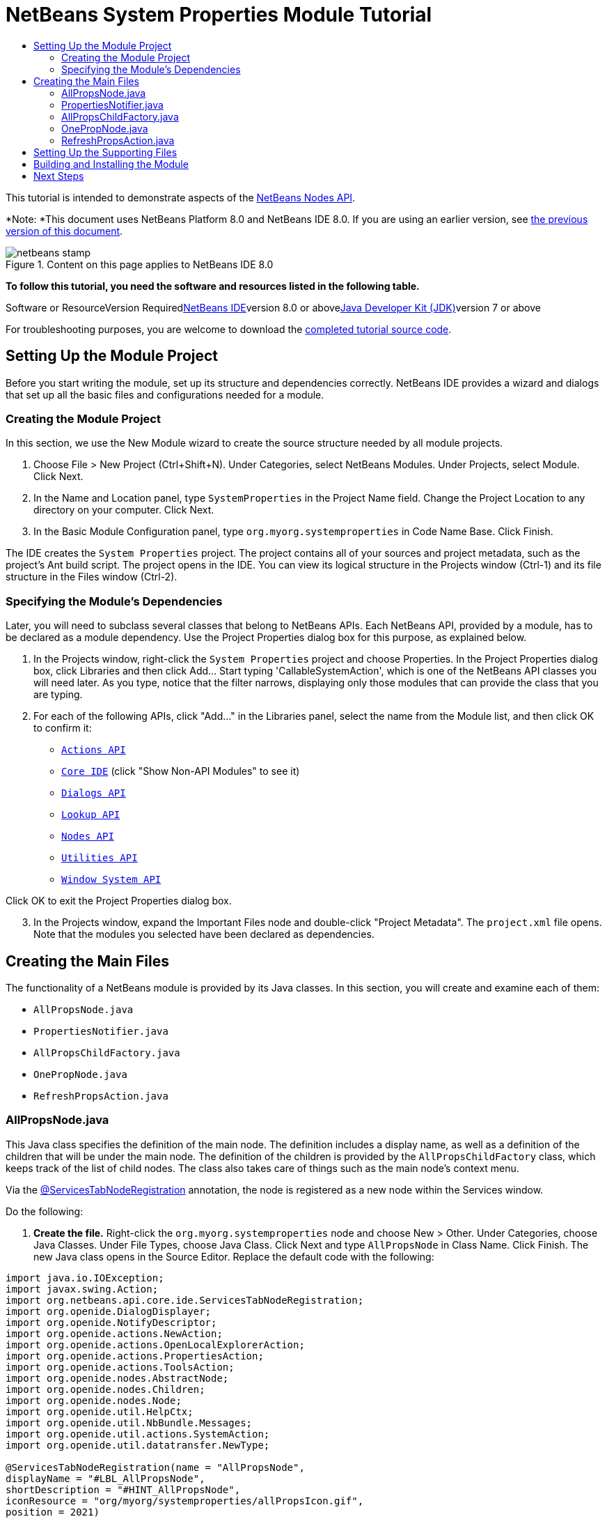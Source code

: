 // 
//     Licensed to the Apache Software Foundation (ASF) under one
//     or more contributor license agreements.  See the NOTICE file
//     distributed with this work for additional information
//     regarding copyright ownership.  The ASF licenses this file
//     to you under the Apache License, Version 2.0 (the
//     "License"); you may not use this file except in compliance
//     with the License.  You may obtain a copy of the License at
// 
//       http://www.apache.org/licenses/LICENSE-2.0
// 
//     Unless required by applicable law or agreed to in writing,
//     software distributed under the License is distributed on an
//     "AS IS" BASIS, WITHOUT WARRANTIES OR CONDITIONS OF ANY
//     KIND, either express or implied.  See the License for the
//     specific language governing permissions and limitations
//     under the License.
//

= NetBeans System Properties Module Tutorial
:jbake-type: platform-tutorial
:jbake-tags: tutorials 
:jbake-status: published
:syntax: true
:source-highlighter: pygments
:toc: left
:toc-title:
:icons: font
:experimental:
:description: NetBeans System Properties Module Tutorial - Apache NetBeans
:keywords: Apache NetBeans Platform, Platform Tutorials, NetBeans System Properties Module Tutorial

This tutorial is intended to demonstrate aspects of the link:https://netbeans.org/download/dev/javadoc/org-openide-nodes/org/openide/nodes/package-summary.html[+NetBeans Nodes API+].

*Note: *This document uses NetBeans Platform 8.0 and NetBeans IDE 8.0. If you are using an earlier version, see link:74/nbm-nodesapi.html[+the previous version of this document+].


image::images/netbeans-stamp.png[title="Content on this page applies to NetBeans IDE 8.0"]


*To follow this tutorial, you need the software and resources listed in the following table.*

Software or ResourceVersion Requiredlink:https://netbeans.org/downloads/index.html[+NetBeans IDE+]version 8.0 or abovelink:http://java.sun.com/javase/downloads/index.jsp[+Java Developer Kit (JDK)+]version 7 or above

For troubleshooting purposes, you are welcome to download the link:http://java.net/projects/nb-api-samples/sources/api-samples/show/versions/8.0/tutorials/SystemProperties[+completed tutorial source code+].


== Setting Up the Module Project

Before you start writing the module, set up its structure and dependencies correctly. NetBeans IDE provides a wizard and dialogs that set up all the basic files and configurations needed for a module.


=== Creating the Module Project

In this section, we use the New Module wizard to create the source structure needed by all module projects.


[start=1]
1. Choose File > New Project (Ctrl+Shift+N). Under Categories, select NetBeans Modules. Under Projects, select Module. Click Next.

[start=2]
2. In the Name and Location panel, type  ``SystemProperties``  in the Project Name field. Change the Project Location to any directory on your computer. Click Next.

[start=3]
3. In the Basic Module Configuration panel, type  ``org.myorg.systemproperties``  in Code Name Base. Click Finish.

The IDE creates the  ``System Properties``  project. The project contains all of your sources and project metadata, such as the project's Ant build script. The project opens in the IDE. You can view its logical structure in the Projects window (Ctrl-1) and its file structure in the Files window (Ctrl-2).


=== Specifying the Module's Dependencies

Later, you will need to subclass several classes that belong to NetBeans APIs. Each NetBeans API, provided by a module, has to be declared as a module dependency. Use the Project Properties dialog box for this purpose, as explained below.


[start=1]
1. In the Projects window, right-click the  ``System Properties``  project and choose Properties. In the Project Properties dialog box, click Libraries and then click Add... Start typing 'CallableSystemAction', which is one of the NetBeans API classes you will need later. As you type, notice that the filter narrows, displaying only those modules that can provide the class that you are typing.


[start=2]
2. For each of the following APIs, click "Add..." in the Libraries panel, select the name from the Module list, and then click OK to confirm it:

*  ``link:https://netbeans.org/download/dev/javadoc/org-openide-actions/overview-summary.html[+Actions API+]`` 
*  ``link:http://bits.netbeans.org/dev/javadoc/org-netbeans-core-ide/overview-summary.html[+Core IDE+]``  (click "Show Non-API Modules" to see it)
*  ``link:https://netbeans.org/download/dev/javadoc/org-openide-dialogs/overview-summary.html[+Dialogs API+]`` 
*  ``link:http://bits.netbeans.org/dev/javadoc/org-openide-util-lookup/overview-summary.html[+Lookup API+]`` 
*  ``link:https://netbeans.org/download/dev/javadoc/org-openide-nodes/overview-summary.html[+Nodes API+]`` 
*  ``link:https://netbeans.org/download/dev/javadoc/org-openide-util/overview-summary.html[+Utilities API+]`` 
*  ``link:https://netbeans.org/download/dev/javadoc/org-openide-windows/overview-summary.html[+Window System API+]`` 

Click OK to exit the Project Properties dialog box.


[start=3]
3. In the Projects window, expand the Important Files node and double-click "Project Metadata". The  ``project.xml``  file opens. Note that the modules you selected have been declared as dependencies.


== Creating the Main Files

The functionality of a NetBeans module is provided by its Java classes. In this section, you will create and examine each of them:

*  ``AllPropsNode.java`` 
*  ``PropertiesNotifier.java`` 
*  ``AllPropsChildFactory.java`` 
*  ``OnePropNode.java`` 
*  ``RefreshPropsAction.java`` 


=== AllPropsNode.java

This Java class specifies the definition of the main node. The definition includes a display name, as well as a definition of the children that will be under the main node. The definition of the children is provided by the  ``AllPropsChildFactory``  class, which keeps track of the list of child nodes. The class also takes care of things such as the main node's context menu.

Via the link:http://bits.netbeans.org/dev/javadoc/org-netbeans-core-ide/org/netbeans/api/core/ide/ServicesTabNodeRegistration.html[+@ServicesTabNodeRegistration+] annotation, the node is registered as a new node within the Services window.

Do the following:


[start=1]
1. *Create the file.* Right-click the  ``org.myorg.systemproperties``  node and choose New > Other. Under Categories, choose Java Classes. Under File Types, choose Java Class. Click Next and type  ``AllPropsNode``  in Class Name. Click Finish. The new Java class opens in the Source Editor. Replace the default code with the following:

[source,java]
----

import java.io.IOException;
import javax.swing.Action;
import org.netbeans.api.core.ide.ServicesTabNodeRegistration;
import org.openide.DialogDisplayer;
import org.openide.NotifyDescriptor;
import org.openide.actions.NewAction;
import org.openide.actions.OpenLocalExplorerAction;
import org.openide.actions.PropertiesAction;
import org.openide.actions.ToolsAction;
import org.openide.nodes.AbstractNode;
import org.openide.nodes.Children;
import org.openide.nodes.Node;
import org.openide.util.HelpCtx;
import org.openide.util.NbBundle.Messages;
import org.openide.util.actions.SystemAction;
import org.openide.util.datatransfer.NewType;

@ServicesTabNodeRegistration(name = "AllPropsNode",
displayName = "#LBL_AllPropsNode",
shortDescription = "#HINT_AllPropsNode",
iconResource = "org/myorg/systemproperties/allPropsIcon.gif",
position = 2021)
@Messages({
    "LBL_AllPropsNode=System Properties",
    "HINT_AllPropsNode=Shows all currently set system properties."
})
public class AllPropsNode extends AbstractNode {

    public AllPropsNode() {
        super(Children.create(new AllPropsChildFactory(), false));
        setDisplayName(Bundle.LBL_AllPropsNode());
        setShortDescription(Bundle.HINT_AllPropsNode());
        setIconBaseWithExtension("org/myorg/systemproperties/allPropsIcon.gif");
    }

    @Override
    public Action[] getActions(boolean context) {
        Action[] result = new Action[]{
            new RefreshPropsAction(),
            null,
            SystemAction.get(OpenLocalExplorerAction.class),
            null,
            SystemAction.get(NewAction.class),
            null,
            SystemAction.get(ToolsAction.class),
            SystemAction.get(PropertiesAction.class),};
        return result;
    }

    @Override
    public HelpCtx getHelpCtx() {
        return HelpCtx.DEFAULT_HELP;
    }

    @Override
    public Node cloneNode() {
        return new AllPropsNode();
    }

    @Messages({
        "LBL_NewProp=System Property",
        "LBL_NewProp_dialog=Create New Property",
        "MSG_NewProp_dialog_key=New property name:",
        "MSG_NewProp_dialog_value=New property value:"})
    @Override
    public NewType[] getNewTypes() {
        return new NewType[]{
            new NewType() {
                @Override
                public String getName() {
                    return Bundle.LBL_NewProp();
                }
                @Override
                public void create() throws IOException {
                    NotifyDescriptor.InputLine msg = new NotifyDescriptor.InputLine(Bundle.LBL_NewProp_dialog(), Bundle.MSG_NewProp_dialog_key());
                    DialogDisplayer.getDefault().notify(msg);
                    String key = msg.getInputText();
                    if ("".equals(key)) {
                        return;
                    }
                    msg = new NotifyDescriptor.InputLine(Bundle.MSG_NewProp_dialog_value(), Bundle.MSG_NewProp_dialog_key());
                    DialogDisplayer.getDefault().notify(msg);
                    String value = msg.getInputText();
                    System.setProperty(key, value);
                    PropertiesNotifier.changed();
                }
            }
        };
    }
    
}
----


[start=2]
2. *Understand the file.* Here is an explanation of the class:
* * ``public class AllPropsNode extends link:https://netbeans.org/download/dev/javadoc/org-openide-nodes/org/openide/nodes/AbstractNode.html[+AbstractNode+]`` .*  ``AbstractNode``  is a generic Node subclass.  ``link:http://www.netbeans.org/download/dev/javadoc/org-openide-nodes/org/openide/nodes/Node.html[+Node+]``  is the abstract class,  ``AbstractNode``  is the common implementation that can be customized.
* *Constructor:*
* * ``public AllPropsNode`` .* In creating this node, it first calls super -- the link:https://netbeans.org/download/dev/javadoc/org-openide-nodes/org/openide/nodes/AbstractNode.html#AbstractNode(org.openide.nodes.Children)[+constructor for the super class (AbstractNode)+]. This creates the infrastructure for AbstractNode, and shows that it is mandatory to supply a child object for its use. This object represents the list of children of the node, creating a separate class for clarity: AllPropsChildFactory.
* * ``link:http://bits.netbeans.org/dev/javadoc/org-openide-nodes/org/openide/nodes/AbstractNode.html#setIconBaseWithExtension%28java.lang.String%29[+setIconBaseWithExtension+]`` .* Designates the location for the associated icon.
* * ``link:https://netbeans.org/download/dev/javadoc/org-openide-nodes/org/openide/nodes/Node.html#setDisplayName(java.lang.String)[+setDisplayName+]`` .* Sets the name the user sees. This defaults to the internal name, but it is better to set it to something localized.
* * ``link:https://netbeans.org/download/dev/javadoc/org-openide-nodes/org/openide/nodes/Node.html#setShortDescription(java.lang.String)[+setShortDescription+]`` .* Sets the associated tool tip. This is the override to specify what goes into the node context menu.
* *Methods:*
* * ``link:https://netbeans.org/download/dev/javadoc/org-openide-nodes/org/openide/nodes/Node.html#getActions(boolean)[+getActions+]`` .* The following is a list of actions to be displayed in the menu, with separators between the menu items. The following methods are used:
*  ``RefreshPropsAction``  is an action defined in another source file
*  ``link:https://netbeans.org/download/dev/javadoc/org-openide-actions/org/openide/actions/NewAction.html[+NewAction+]``  enables the creation of a new subnode or key-value pair
*  ``link:https://netbeans.org/download/dev/javadoc/org-openide-actions/org/openide/actions/OpenLocalExplorerAction.html[+OpenLocalExplorerAction+]``  permits the user to make a new Explorer window showing only system properties

Both  ``link:https://netbeans.org/download/dev/javadoc/org-openide-actions/org/openide/actions/ToolsAction.html[+ToolsAction+]``  and  ``link:http://www.netbeans.org/download/dev/javadoc/org-openide-actions/org/openide/actions/PropertiesAction.html[+PropertiesAction+]``  are standard actions that most nodes should have.

* * ``link:https://netbeans.org/download/dev/javadoc/org-openide-nodes/org/openide/nodes/AbstractNode.html#getHelpCtx()[+getHelpCtx+]`` .* Supplies an IDE key for the context help. When building context help for this Module, this is how you would associate a specific node with a specific help string.
* * ``link:https://netbeans.org/download/dev/javadoc/org-openide-nodes/org/openide/nodes/AbstractNode.html#cloneNode()[+cloneNode+]`` .* Creates a new copy of the node that enables other parts of the IDE to display a separate copy of the System Properties list, other than the Services window. This is more efficient than the fallback implementation, which is to delegate to the original.
* * ``link:https://netbeans.org/download/dev/javadoc/org-openide-nodes/org/openide/nodes/AbstractNode.html#getNewTypes()[+getNewTypes+]`` .* Returns a list of  ``link:http://www.netbeans.org/download/dev/javadoc/org-openide-util/org/openide/util/datatransfer/NewType.html[+NewType+]``  objects. When there is a  ``NewAction``  in the context menu, the action displays menu items corresponding to each of the  ``NewTypes``  in the node. The action provides the actual GUI, such as showing a submenu. You specify abstract definitions and make the new objects. In this example, only one  ``NewType``  is returned, since there is only one type of thing that can reasonably be created (a new system property); however, more than one  ``NewType``  could be returned, and they would be displayed in a submenu.
* * ``link:https://netbeans.org/download/dev/javadoc/org-openide-util/org/openide/util/datatransfer/NewType.html#create()[+create+]`` .* Creates the new object. In this example, there will be dialog boxes for the key-in values.
* * ``link:https://netbeans.org/download/dev/javadoc/org-openide-dialogs/org/openide/NotifyDescriptor.InputLine.html[+NotifyDescriptor.InputLine+]`` .* The description of a small dialog with a single text entry field pop up, a title for the dialog, and a message.
* * ``link:https://netbeans.org/download/dev/javadoc/org-openide-dialogs/org/openide/DialogDisplayer.html#notify(org.openide.NotifyDescriptor)[+DialogDisplayer.getDefault().notify(desc)+]`` .* Displays all this in a pop-up dialog.
* * ``link:https://netbeans.org/download/dev/javadoc/org-openide-dialogs/org/openide/NotifyDescriptor.InputLine.html#getInputText()[+getInputText+]`` .* Retrieves the user input for the key.

The same is done for the value, again using  ``DialogDisplayer.getDefault``  and  ``getInputText`` .

Next,  ``System.setProperty`` , from the Java API, is called to set the system property.

Finally, another class,  ``PropertiesNotifier.changed``  (created next), is called to indicate to other classes and Module components that something about the current set of system properties has changed and updates are required. For example, there may be a new property, or an existing value may have changed.


=== PropertiesNotifier.java

This Java class manages routing events whenever there are changes, including adding, deleting, or renaming a property, or when a property value has changed. You could also see it as a helper routine, very similar to a JavaBeans component that has an event set attached to it. However, it is not strictly a JavaBeans component -- there are no instances of this class -- but its static methods are used like JavaBeans instance methods. Use is made of the link:http://bits.netbeans.org/dev/javadoc/org-openide-util/org/openide/util/ChangeSupport.html[+ChangeSupport+] class from the NetBeans APIs, which is an equivalent of  ``PropertyChangeSupport``  for  ``ChangeListeners`` .


[start=1]
1. *Create the file.* Right-click the  ``org.myorg.systemproperties``  node, choose New > Java Class, and type  ``PropertiesNotifier``  in Class Name. Click Finish. The new Java class opens in the Source Editor. Replace the default code with the following:

[source,java]
----

import javax.swing.event.ChangeListener;
import org.openide.util.ChangeSupport;

public class PropertiesNotifier {

    private static final ChangeSupport cs = new ChangeSupport(PropertiesNotifier.class);

    public static void addChangeListener(ChangeListener listener) {
        cs.addChangeListener(listener);
    }

    public static void removeChangeListener(ChangeListener listener) {
        cs.removeChangeListener(listener);
    }

    public static void changed() {
        cs.fireChange();
    }
    
}
----


[start=2]
2. *Understand the file.* The methods defined for this class are as follows:
* * ``changed`` .* Fires an event to those processes that are listening. Every component that displays information based on a system property must listen for these events and update their displays as needed.
* * ``addChangeListener`` * and * ``removeChangeListener`` .* Lets components register themselves as listeners for these events. Processes which have displayed state can add a  ``ChangeListener``  to this class. To ensure proper updates, processes that affect the state call  ``changed`` .


=== AllPropsChildFactory.java

This Java class is responsible for keeping track of the list of nodes underneath the main node. When first asked for the list, the class retrieves all system properties and asks the node implementation to keep track of all the system property names. The abstract class doing this is called  ``link:https://netbeans.org/download/dev/javadoc/org-openide-nodes/org/openide/nodes/Children.html[+Children+]`` .

In this example, a popular children implementation called  ``link:http://bits.netbeans.org/dev/javadoc/org-openide-nodes/org/openide/nodes/ChildFactory.Detachable.html[+ChildFactory+]``  is used. By subclassing  ``ChildFactory`` , you need not explicitly keep track of the nodes -- this implementation does that. Instead, you keep track of a set of keys, which are lighter weight objects. Each key typically represents one node. You must tell the implementation how to create a node for each key. You can decide for yourself what type of keys to use.

In this example, the keys are names of system properties.


[start=1]
1. *Create the file.* Right-click the  ``org.myorg.systemproperties``  node, choose New > Java Class, and type  ``AllPropsChildFactory``  in Class Name. Click Finish. The new Java class opens in the Source Editor. Replace the default code with the following code:

[source,java]
----

import java.util.ArrayList;
import java.util.Collections;
import java.util.List;
import javax.swing.event.ChangeEvent;
import javax.swing.event.ChangeListener;
import org.openide.nodes.ChildFactory;
import org.openide.nodes.Node;

public class AllPropsChildFactory extends ChildFactory.Detachable<String> {

    private ChangeListener listener;

    @Override
    protected void addNotify() {
        PropertiesNotifier.addChangeListener(listener = new ChangeListener() {
            @Override
            public void stateChanged(ChangeEvent ev) {
                refresh(true);
            }
        });
    }

    @Override
    protected void removeNotify() {
        if (listener != null) {
            PropertiesNotifier.removeChangeListener(listener);
            listener = null;
        }
    }

    @Override
    protected Node createNodeForKey(String key) {
        return new OnePropNode(key);
    }

    @Override
    protected boolean createKeys(List<String> toPopulate) {
        List<String> keys = new ArrayList<String>();
        for (Object prop : System.getProperties().keySet()) {
            keys.add((String) prop);
        }
        Collections.sort(keys);
        toPopulate.addAll(keys);
        return true;
    }

}
----


[start=2]
2. *Understand the file.* The important methods that should be defined when implementing  ``ChildFactory``  include:
* * ``link:http://bits.netbeans.org/dev/javadoc/org-openide-nodes/org/openide/nodes/ChildFactory.Detachable.html#addNotify%28%29[+addNotify+]`` .* Called the first time that a list of nodes is needed by the platform. An example of this is when the System Properties node is expanded. When  ``addNotify``  is called, it calls the helper method  ``refreshList``  to determine the keys, then it registers itself with the  ``PropertiesNotifier`` , requesting notification of any system property changes. If there is such a change, the list will be refreshed.
* * ``link:http://bits.netbeans.org/dev/javadoc/org-openide-nodes/org/openide/nodes/ChildFactory.Detachable.html#removeNotify%28%29[+removeNotify+]`` .* Called when the user collapses a System Properties node and starts working on something else. The platform will notice that the list of nodes is no longer needed, and it will free up the memory that is no longer being used. Note that momentarily collapsing the node will not trigger this call. When  ``removeNotify``  is called, it removes the listener, as it is no longer interested in receiving notifications. In addition,  ``refresh``  is called. This method is defined by  ``ChildFactory``  for use by the subclasses.
* * ``link:http://bits.netbeans.org/dev/javadoc/org-openide-nodes/org/openide/nodes/ChildFactory.html#createKeys%28java.util.List%29[+createKeys+]`` .* The  ``System.getProperties``  call retrieves all of the properties currently defined in the system. This call goes through all of the property names, keeping and sorting this list. When  ``true``  is returned, every item found in the  ``toPopulate``  list is automatically passed to  ``createNodeForKey`` , where the subnodes are created, one per system property, sorted by property name.
* * ``link:http://bits.netbeans.org/dev/javadoc/org-openide-nodes/org/openide/nodes/ChildFactory.html#createNodeForKey%28T%29[+createNodeForKey+]`` .* Called by the implementation whenever it needs to construct a child node. It is passed the key for which it is making a node. It returns either none, one, or more nodes corresponding to what should be displayed for the key. In this example, a new instance of one property node is being created, and the system property name is passed into its constructor.


=== OnePropNode.java

This Java class provides the  ``AbstractNode``  implementation for a single property. Its constructor requires a string key. This class displays a single system property name. When the user expands the system properties node, it builds a list of keys, then creates a corresponding number of  ``OnePropNodes`` . Each  ``OnePropNode``  displays a single key, and does not directly interact with its parent node -- its knowledge is limited to a single system property and how to deal with it, as well as notifying the  ``PropertiesNotifier``  if there are any changes. This design makes it easier to reuse such nodes, including placing them in other contexts.


[start=1]
1. *Create the file.* Right-click the  ``org.myorg.systemproperties``  node, choose New > Java Class, and type  ``OnePropNode``  in Class Name. Click Finish. The new Java class opens in the Source Editor. Replace the default code with the following:

[source,java]
----

import java.io.IOException;
import java.util.Properties;
import javax.swing.Action;
import javax.swing.event.ChangeEvent;
import javax.swing.event.ChangeListener;
import org.openide.actions.DeleteAction;
import org.openide.actions.PropertiesAction;
import org.openide.actions.RenameAction;
import org.openide.actions.ToolsAction;
import org.openide.nodes.AbstractNode;
import org.openide.nodes.Children;
import org.openide.nodes.Node;
import org.openide.nodes.PropertySupport;
import org.openide.nodes.Sheet;
import org.openide.util.NbBundle.Messages;
import org.openide.util.actions.SystemAction;

public class OnePropNode extends AbstractNode {

    private String key;
    private ChangeListener listener;

    @Messages("HINT_OnePropNode=Represents one system property.")
    public OnePropNode(String key) {
        super(Children.LEAF);
        this.key = key;
        setIconBaseWithExtension("org/myorg/systemproperties/onePropIcon.gif");
        super.setName(key);
        setShortDescription(Bundle.HINT_OnePropNode());
    }

    @Override
    public Action[] getActions(boolean context) {
        Action[] result = new Action[]{
            SystemAction.get(DeleteAction.class),
            SystemAction.get(RenameAction.class),
            null,
            SystemAction.get(ToolsAction.class),
            SystemAction.get(PropertiesAction.class),};
        return result;
    }

    @Override
    public Action getPreferredAction() {
        return SystemAction.get(PropertiesAction.class);
    }

    @Override
    public Node cloneNode() {
        return new OnePropNode(key);
    }

    @Messages({"PROP_value=Value","HINT_value=Value of this system property."})
    @Override
    protected Sheet createSheet() {
        Sheet sheet = super.createSheet();
        Sheet.Set props = sheet.get(Sheet.PROPERTIES);
        if (props == null) {
            props = Sheet.createPropertiesSet();
            sheet.put(props);
        }
        props.put(new PropertySupport.Name(this));
        class ValueProp extends PropertySupport.ReadWrite {
            public ValueProp() {
                super("value", String.class, Bundle.PROP_value(), Bundle.HINT_value());
            }
            @Override
            public Object getValue() {
                return System.getProperty(key);
            }
            @Override
            public void setValue(Object nue) {
                System.setProperty(key, (String) nue);
                PropertiesNotifier.changed();
            }
        }
        props.put(new ValueProp());
        PropertiesNotifier.addChangeListener(listener = new ChangeListener() {
            @Override
            public void stateChanged(ChangeEvent ev) {
                firePropertyChange("value", null, null);
            }
        });
        return sheet;
    }

    @Override
    protected void finalize() throws Throwable {
        super.finalize();
        if (listener != null) {
            PropertiesNotifier.removeChangeListener(listener);
        }
    }

    @Override
    public boolean canRename() {
        return true;
    }

    @Override
    public void setName(String nue) {
        Properties p = System.getProperties();
        String value = p.getProperty(key);
        p.remove(key);
        if (value != null) {
            p.setProperty(nue, value);
        }
        System.setProperties(p);
        PropertiesNotifier.changed();
    }

    @Override
    public boolean canDestroy() {
        return true;
    }

    @Override
    public void destroy() throws IOException {
        Properties p = System.getProperties();
        p.remove(key);
        System.setProperties(p);
        PropertiesNotifier.changed();
    }
    
}
----


[start=2]
2. *Understand the file.* Here is an explanation of the class:

[start=1]
1. * ``public class OnePropNode extends AbstractNode`` .*  ``AbstractNode``  is a generic Node subclass.  ``Node``  is the abstract class,  ``AbstractNode``  is the common implementation that can be customized.

[start=2]
2. *Constructor:*
* * ``super(link:https://netbeans.org/download/dev/javadoc/org-openide-nodes/org/openide/nodes/Children.html#LEAF[+Children.LEAF+])`` .* Tells the node�s hierarchy that this is a leaf node that will not need to be expanded and will not have any children. It then stores the key and sets the icon.
* * ``super.link:https://netbeans.org/download/dev/javadoc/org-openide-nodes/org/openide/nodes/AbstractNode.html#setName(java.lang.String)[+setName(key)+]`` .* Sets the name of the key. The inherited version is used, to set the node name (it does not attempt to rename the actual property).
* * ``link:https://netbeans.org/download/dev/javadoc/org-openide-nodes/org/openide/nodes/Node.html#setShortDescription(java.lang.String)[+setShortDescription+]`` .* Sets the associated tool tip. This is the override to specify what goes into the node context menu.

[start=3]
3. *Methods:*
* * ``link:http://bits.netbeans.org/dev/javadoc/org-openide-nodes/org/openide/nodes/AbstractNode.html#getPreferredAction%28%29[+getPreferredAction+]`` .* Sets what is run by default if the node is double clicked or similar user actions are performed. In this example, the default action is to pop up the property sheet.
* * ``createSheet`` .* Configures the look of the property sheet. This creates the list of tabs in the property sheet, along with the list of properties.  ``createSheet``  is not called until there is a need to display the list of properties.
* * ``super.link:https://netbeans.org/download/dev/javadoc/org-openide-nodes/org/openide/nodes/AbstractNode.html#createSheet()[+createSheet+]`` .* Ensures there is a sheet to start with.
* * ``link:https://netbeans.org/download/dev/javadoc/org-openide-nodes/org/openide/nodes/Sheet.html#get(java.lang.String)[+sheet.get (Sheet.PROPERTIES)+]`` .* Checks to see if there is a tab named  ``Properties`` . If not,  ``link:https://netbeans.org/download/dev/javadoc/org-openide-nodes/org/openide/nodes/Sheet.html#createPropertiesSet()[+Sheet.createPropertiesSet+]``  makes one. Note that  ``link:http://www.netbeans.org/download/dev/javadoc/org-openide-nodes/org/openide/nodes/Sheet.html[+Sheet+]``  refers to the entire set of properties for the node, and  ``link:https://netbeans.org/download/dev/javadoc/org-openide-nodes/org/openide/nodes/Sheet.Set.html[+Sheet.Set+]``  is one tab in the property sheet.
* * ``link:https://netbeans.org/download/dev/javadoc/org-openide-nodes/org/openide/nodes/PropertySupport.Name.html[+PropertySupport.Name+]`` .* Creates a  ``Name``  property that reflects the name of the node. The code is already synchronizing the node name with the system property name.
* * ``ValueProp`` .* Is an inner class, a custom property that is created for this example.  ``link:https://netbeans.org/download/dev/javadoc/org-openide-nodes/org/openide/nodes/PropertySupport.ReadWrite.html[+PropertySupport.ReadWrite+]``  is the base class for entering and viewing values. The super call provides a code name for the property as well as a display name and a tool tip for the user.
* * ``link:https://netbeans.org/download/dev/javadoc/org-openide-nodes/org/openide/nodes/Node.Property.html#getValue()[+getValue+]`` .* Looks up the system property.
* * ``link:https://netbeans.org/download/dev/javadoc/org-openide-nodes/org/openide/nodes/Node.Property.html#setValue(java.lang.Object)[+setValue+]`` .* Sets a new value for the system property and notifies other processes that the value has changed.

The property is added to the property sheet, along with a  ``ChangeListener`` , which listens for changes in system properties, which may mean that this specific property has changed. If true, then the  ``firePropertyChange``  node fires a change to say that one of the properties in its property sheet is no longer valid, and checks and updates should be made accordingly. Note that the name of the property is value, which matches the internal name assigned when creating  ``ValueProp`` .

* * ``finalize`` .* Called when the class is destroyed -- whenever this node is destroyed, the  ``ChangeListener``  is removed.
* * ``link:https://netbeans.org/download/dev/javadoc/org-openide-nodes/org/openide/nodes/AbstractNode.html#canRename()[+canRename+]`` .* Returns  ``true`` , allowing the node to be renamed.
* * ``link:https://netbeans.org/download/dev/javadoc/org-openide-nodes/org/openide/nodes/AbstractNode.html#setName(java.lang.String)[+setName+]`` .* Called when the node is renamed, such as from the rename action, an inplace rename from the Explorer, or from the Name property in the property sheet. This action retrieves all system properties and associated values, removes the key, adds a new property with a new name and value, and sets the system properties. This action also notifies all concerned that it has changed, though it does not directly rename itself (see  ``AllPropsChildFactory``  next).
* * ``link:https://netbeans.org/download/dev/javadoc/org-openide-nodes/org/openide/nodes/AbstractNode.html#canDestroy()[+canDestroy+]`` .* Gives permission to delete this node.
* * ``link:https://netbeans.org/download/dev/javadoc/org-openide-nodes/org/openide/nodes/Node.html#destroy()[+destroy+].`` * Retrieves system properties, removes its key, sets properties back, and notifies all concerned of changes. Note that this  ``destroy``  method does not remove the node -- it only removes the system property and notifies interested parties that this property is gone. The node is actually removed later, by  ``AllPropsChildFactory`` .  ``AllPropsChildFactory``  realizes this property no longer exists, and creates a new set of keys that no longer includes this property. Then the  ``ChildFactory``  implementation automatically removes that node. This is done to reflect the actual state of the system.


=== RefreshPropsAction.java

This Java class provides the "Refresh" action that appears in the pop-up menu under the "System Properties" main node. It forces a refresh to occur, updating the display of information based on the current state of system properties. It is a plain  ``AbstractAction``  and is always enabled, yet is not sensitive to what is selected. In principle, it could also be placed as a button in a toolbar.


[start=1]
1. *Create the file.* Right-click the  ``org.myorg.systemproperties``  node, choose New > Java Class, and type  ``RefreshPropsAction``  in Class Name. Click Finish. The new Java class opens in the Source Editor. Replace the default code with the following:

[source,java]
----

import org.openide.util.NbBundle.Messages;
import java.awt.event.ActionEvent;
import javax.swing.AbstractAction;

public class RefreshPropsAction extends AbstractAction {

    @Messages("LBL_RefreshProps=Refresh")
    public RefreshPropsAction() {
        super(Bundle.LBL_RefreshProps());
    }

    @Override
    public void actionPerformed(ActionEvent e) {
        PropertiesNotifier.changed();
    }
    
}
----


[start=2]
2. *Understand the file.* When the action is invoked, the standard JDK  ``actionPerformed``  method is called:
* * ``actionPerformed`` .* Calls  ``<<PropertiesNotifierchanged,PropertiesNotifier.changed>>``  to indicate to other classes and Module components that something about the current set of system properties has changed and updates are required. For example, a new property may have been added or an existing value may have been changed.


== Setting Up the Supporting Files

Once you have coded the main files, you must include the icons you'd like to use. For the icons used to display the nodes, you can use any 16x16 pixel icons you want, so long as they are named  ``allPropsIcon.gif``  and  ``onePropIcon.gif`` , which is what they are named in the code above.

Alternatively, use the icons below:

image::images/allPropsIcon.gif[]

image::images/onePropIcon.gif[]

Note that the  ``setIconBaseWithExtension``  statements in the constructors of  ``AllPropsNode.java``  and  ``OnePropNode.java``  set the location of the icons.


== Building and Installing the Module

Now that you have completed your module, it is time to try it out. The IDE uses an Ant build script to build and install your module. The build script was created for you when you created the module project.


[start=1]
1. In the Projects window, right-click the  ``System Properties``  project and choose Install/Reload in Target Platform.

The module is built and installed in the target IDE or Platform. The target IDE or Platform opens so that you can try out your new Module. The default target IDE or Platform is the installation used by the current instance of the development IDE. Note that when you run your Module, you will be using a temporary test user directory, not the development IDE's user directory.


[start=2]
2. In the IDE's Services window (Ctrl-5), you should see the new node, together with its many subnodes:

image::images/nbm-sysprops-70-2.png[]


== Next Steps

For more information about creating and developing NetBeans Module, see the following resources:

* link:https://netbeans.org/kb/trails/platform.html[+Other Related Tutorials+]
* link:https://netbeans.org/download/dev/javadoc/[+NetBeans API Javadoc+]
link:https://netbeans.org/about/contact_form.html?to=3&subject=Feedback: NetBeans Platform System Properties Tutorial 8.0[+Send Us Your Feedback+]
